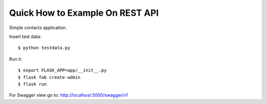 Quick How to Example On REST API
--------------------------------

Simple contacts application.

Insert test data::

    $ python testdata.py

Run it::

    $ export FLASK_APP=app/__init__.py
    $ flask fab create-admin
    $ flask run

For Swagger view go to: http://localhost:5000/swagger/v1

